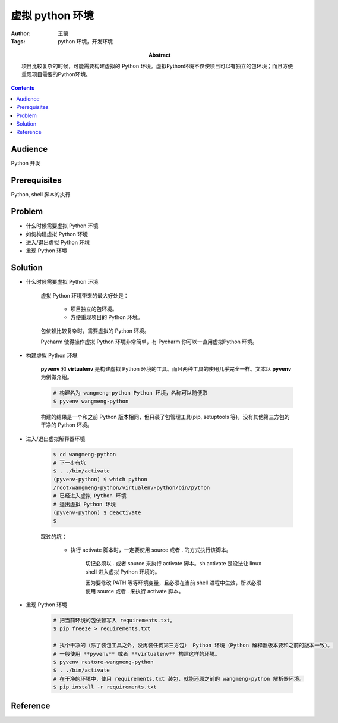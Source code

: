 ====================
虚拟 python 环境
====================

:Author: 王蒙
:Tags: python 环境，开发环境

:abstract:

    项目比较复杂的时候，可能需要构建虚拟的 Python 环境。虚拟Python环境不仅使项目可以有独立的包环境；而且方便重现项目需要的Python环境。

.. contents::

Audience
========

Python 开发

Prerequisites
=============

Python, shell 脚本的执行


Problem
=======

- 什么时候需要虚拟 Python 环境
- 如何构建虚拟 Python 环境
- 进入/退出虚拟 Python 环境
- 重现 Python 环境


Solution
=========


- 什么时候需要虚拟 Python 环境

    虚拟 Python 环境带来的最大好处是：

        - 项目独立的包环境。

        - 方便重现项目的 Python 环境。

    包依赖比较复杂时，需要虚拟的 Python 环境。

    Pycharm 使得操作虚拟 Python 环境非常简单，有 Pycharm 你可以一直用虚拟Python 环境。


- 构建虚拟 Python 环境

    **pyvenv** 和 **virtualenv** 是构建虚拟 Python 环境的工具。而且两种工具的使用几乎完全一样。文本以 **pyvenv** 为例做介绍。

    .. code-block:: shell

        # 构建名为 wangmeng-python Python 环境，名称可以随便取
        $ pyvenv wangmeng-python

    构建的结果是一个和之前 Python 版本相同，但只装了包管理工具(pip, setuptools 等)，没有其他第三方包的干净的 Python 环境。


- 进入/退出虚拟解释器环境

    .. code-block:: shell

        $ cd wangmeng-python
        # 下一步有坑
        $ . ./bin/activate
        (pyvenv-python) $ which python
        /root/wangmeng-python/virtualenv-python/bin/python
        # 已经进入虚拟 Python 环境
        # 退出虚拟 Python 环境
        (pyvenv-python) $ deactivate
        $

    踩过的坑：

        - 执行 activate 脚本时，一定要使用 source 或者 . 的方式执行该脚本。

            切记必须以 . 或者 source 来执行 activate 脚本。sh activate 是没法让 linux shell 进入虚拟 Python 环境的。


            因为要修改 PATH 等等环境变量，且必须在当前 shell 进程中生效，所以必须使用 source 或者 . 来执行 activate 脚本。

- 重现 Python 环境

    .. code-block:: shell

        # 把当前环境的包依赖写入 requirements.txt。
        $ pip freeze > requirements.txt

        # 找个干净的（除了装包工具之外，没再装任何第三方包） Python 环境（Python 解释器版本要和之前的版本一致）。
        # 一般使用 **pyvenv** 或者 **virtualenv** 构建这样的环境。
        $ pyvenv restore-wangmeng-python
        $ . ./bin/activate
        # 在干净的环境中，使用 requirements.txt 装包，就能还原之前的 wangmeng-python 解析器环境。
        $ pip install -r requirements.txt


Reference
=========
